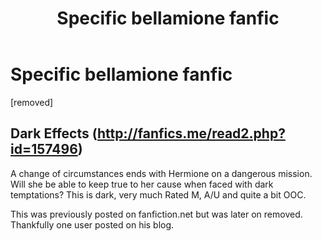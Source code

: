 #+TITLE: Specific bellamione fanfic

* Specific bellamione fanfic
:PROPERTIES:
:Score: 1
:DateUnix: 1523331544.0
:DateShort: 2018-Apr-10
:FlairText: Fic Search
:END:
[removed]


** Dark Effects ([[http://fanfics.me/read2.php?id=157496]])

A change of circumstances ends with Hermione on a dangerous mission. Will she be able to keep true to her cause when faced with dark temptations? This is dark, very much Rated M, A/U and quite a bit OOC.

This was previously posted on fanfiction.net but was later on removed. Thankfully one user posted on his blog.
:PROPERTIES:
:Score: 1
:DateUnix: 1523339454.0
:DateShort: 2018-Apr-10
:END:
